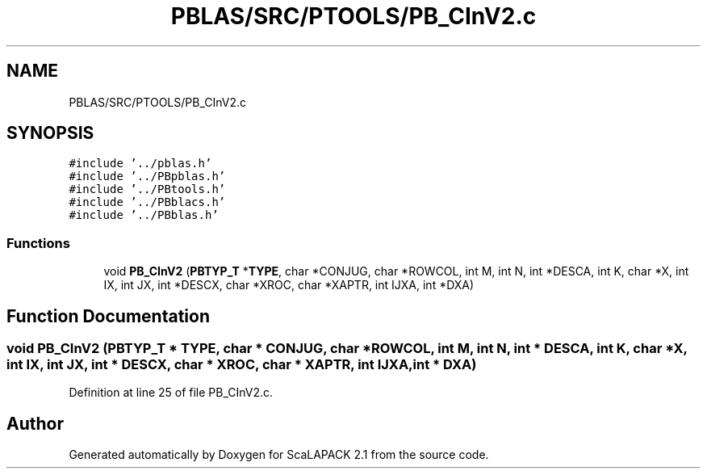 .TH "PBLAS/SRC/PTOOLS/PB_CInV2.c" 3 "Sat Nov 16 2019" "Version 2.1" "ScaLAPACK 2.1" \" -*- nroff -*-
.ad l
.nh
.SH NAME
PBLAS/SRC/PTOOLS/PB_CInV2.c
.SH SYNOPSIS
.br
.PP
\fC#include '\&.\&./pblas\&.h'\fP
.br
\fC#include '\&.\&./PBpblas\&.h'\fP
.br
\fC#include '\&.\&./PBtools\&.h'\fP
.br
\fC#include '\&.\&./PBblacs\&.h'\fP
.br
\fC#include '\&.\&./PBblas\&.h'\fP
.br

.SS "Functions"

.in +1c
.ti -1c
.RI "void \fBPB_CInV2\fP (\fBPBTYP_T\fP *\fBTYPE\fP, char *CONJUG, char *ROWCOL, int M, int N, int *DESCA, int K, char *X, int IX, int JX, int *DESCX, char *XROC, char *XAPTR, int IJXA, int *DXA)"
.br
.in -1c
.SH "Function Documentation"
.PP 
.SS "void PB_CInV2 (\fBPBTYP_T\fP        * TYPE, char           * CONJUG, char * ROWCOL, int M, int N, int            * DESCA, int K, char           * X, int IX, int JX, int * DESCX, char * XROC, char * XAPTR, int IJXA, int * DXA)"

.PP
Definition at line 25 of file PB_CInV2\&.c\&.
.SH "Author"
.PP 
Generated automatically by Doxygen for ScaLAPACK 2\&.1 from the source code\&.
